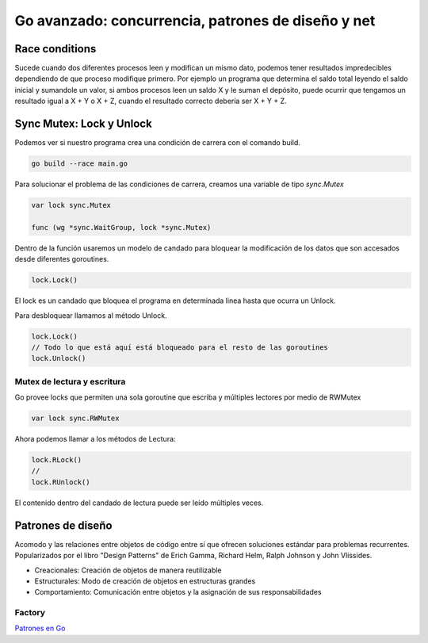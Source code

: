 ===================================================
Go avanzado: concurrencia, patrones de diseño y net
===================================================

Race conditions
===============

Sucede cuando dos diferentes procesos leen y modifican un mismo dato, podemos tener resultados impredecibles dependiendo de que proceso modifique primero. Por ejemplo un programa que determina el saldo total leyendo el saldo inicial y sumandole un valor, si ambos procesos leen un saldo X y le suman el depósito, puede ocurrir que tengamos un resultado igual a X + Y o X + Z, cuando el resultado correcto debería ser X + Y + Z.

Sync Mutex: Lock y Unlock
=========================

Podemos ver si nuestro programa crea una condición de carrera con el comando build.

.. code-block:: go

    go build --race main.go

Para solucionar el problema de las condiciones de carrera, creamos una variable de tipo *sync.Mutex*

.. code-block:: go

    var lock sync.Mutex

    func (wg *sync.WaitGroup, lock *sync.Mutex)

Dentro de la función usaremos un modelo de candado para bloquear la modificación de los datos que son accesados desde diferentes goroutines.

.. code-block:: go

    lock.Lock()

El lock es un candado que bloquea el programa en determinada linea hasta que ocurra un Unlock.

Para desbloquear llamamos al método Unlock.

.. code-block:: go

    lock.Lock()
    // Todo lo que está aquí está bloqueado para el resto de las goroutines
    lock.Unlock()

Mutex de lectura y escritura
----------------------------

Go provee locks que permiten una sola goroutine que escriba y múltiples lectores por medio de RWMutex

.. code-block:: go

    var lock sync.RWMutex

Ahora podemos llamar a los métodos de Lectura: 

.. code-block:: go

    lock.RLock()
    //
    lock.RUnlock()

El contenido dentro del candado de lectura puede ser leído múltiples veces.

Patrones de diseño 
==================

Acomodo y las relaciones entre objetos de código entre sí que ofrecen soluciones estándar para problemas recurrentes. Popularizados por el libro "Design Patterns" de Erich Gamma, Richard Helm, Ralph Johnson y John Vlissides.

* Creacionales: Creación de objetos de manera reutilizable
* Estructurales: Modo de creación de objetos en estructuras grandes 
* Comportamiento: Comunicación entre objetos y la asignación de sus responsabilidades
  
Factory
-------

`Patrones en Go <https://refactoring.guru/es/design-patterns/go>`_ 